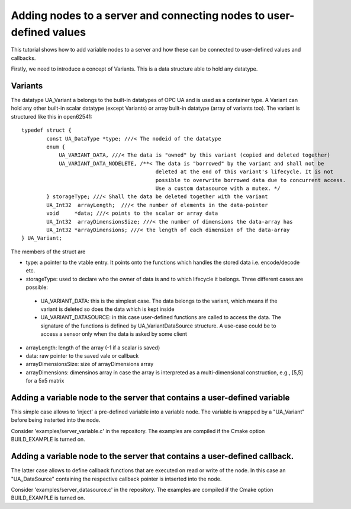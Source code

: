 Adding nodes to a server and connecting nodes to user-defined values
======================

This tutorial shows how to add variable nodes to a server and how these can be connected to user-defined values and callbacks.

Firstly, we need to introduce a concept of Variants. This is a data structure able to hold any datatype.

Variants
---------------------
The datatype UA_Variant a belongs to the built-in datatypes of OPC UA and is used as a container type. A Variant can hold any other built-in scalar datatype (except Variants) or array built-in datatype (array of variants too). The variant is structured like this in open62541::

	typedef struct {
		const UA_DataType *type; ///< The nodeid of the datatype
		enum {
		    UA_VARIANT_DATA, ///< The data is "owned" by this variant (copied and deleted together)
		    UA_VARIANT_DATA_NODELETE, /**< The data is "borrowed" by the variant and shall not be
		                                   deleted at the end of this variant's lifecycle. It is not
		                                   possible to overwrite borrowed data due to concurrent access.
		                                   Use a custom datasource with a mutex. */
		} storageType; ///< Shall the data be deleted together with the variant
		UA_Int32  arrayLength;  ///< the number of elements in the data-pointer
		void     *data; ///< points to the scalar or array data
		UA_Int32  arrayDimensionsSize; ///< the number of dimensions the data-array has
		UA_Int32 *arrayDimensions; ///< the length of each dimension of the data-array
	} UA_Variant;

The members of the struct are

* type: a pointer to the vtable entry. It points onto the functions which handles the stored data i.e. encode/decode etc.

* storageType:  used to declare who the owner of data is and to which lifecycle it belongs. Three different cases are possible:

 * UA_VARIANT_DATA: this is the simplest case. The data belongs to the variant, which means if the variant is deleted so does the data which is kept inside
 
 * UA_VARIANT_DATASOURCE: in this case user-defined functions are called to access the data. The signature of the functions is defined by UA_VariantDataSource structure. A use-case could be to access a sensor only when the data is asked by some client

* arrayLength: length of the array (-1 if a scalar is saved)

* data: raw pointer to the saved vale or callback

* arrayDimensionsSize: size of arrayDimensions array

* arrayDimensions: dimensinos array in case the array is interpreted as a multi-dimensional construction, e.g., [5,5] for a 5x5 matrix

Adding a variable node to the server that contains a user-defined variable
---------------------

This simple case allows to 'inject' a pre-defined variable into a variable node. The variable is wrapped by a "UA_Variant" before being insterted into the node.

Consider 'examples/server_variable.c' in the repository. The examples are compiled if the Cmake option BUILD_EXAMPLE is turned on.

Adding a variable node to the server that contains a user-defined callback.
---------------------

The latter case allows to define callback functions that are executed on read or write of the node. In this case an "UA_DataSource" containing the respective callback pointer is intserted into the node.

Consider 'examples/server_datasource.c' in the repository. The examples are compiled if the Cmake option BUILD_EXAMPLE is turned on.

